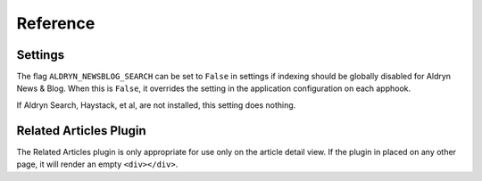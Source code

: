 #########
Reference
#########


Settings
========

The flag ``ALDRYN_NEWSBLOG_SEARCH`` can be set to ``False`` in settings if
indexing should be globally disabled for Aldryn News & Blog. When this is
``False``, it overrides the setting in the application configuration on each
apphook.

If Aldryn Search, Haystack, et al, are not installed, this setting does nothing.


Related Articles Plugin
=======================

The Related Articles plugin is only appropriate for use only on the article
detail view. If the plugin in placed on any other page, it will render an empty
``<div></div>``.

